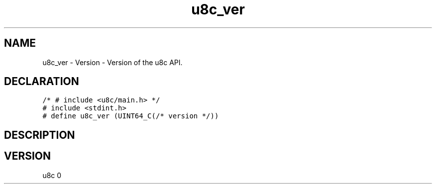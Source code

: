 .TH "u8c_ver" "3" "" "u8c" "u8c API Manual"
.SH NAME
.PP
u8c_ver - Version - Version of the u8c API.
.SH DECLARATION
.PP
.nf
\f[C]
/* # include <u8c/main.h> */
# include <stdint.h>
# define u8c_ver (UINT64_C(/* version */))
\f[R]
.fi
.SH DESCRIPTION
.PP
.SH VERSION
.PP
u8c 0
